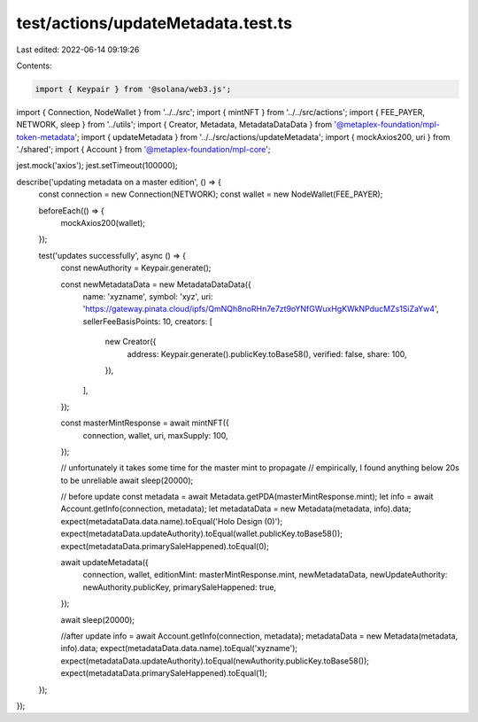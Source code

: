 test/actions/updateMetadata.test.ts
===================================

Last edited: 2022-06-14 09:19:26

Contents:

.. code-block:: ts

    import { Keypair } from '@solana/web3.js';
import { Connection, NodeWallet } from '../../src';
import { mintNFT } from '../../src/actions';
import { FEE_PAYER, NETWORK, sleep } from '../utils';
import { Creator, Metadata, MetadataDataData } from '@metaplex-foundation/mpl-token-metadata';
import { updateMetadata } from '../../src/actions/updateMetadata';
import { mockAxios200, uri } from './shared';
import { Account } from '@metaplex-foundation/mpl-core';

jest.mock('axios');
jest.setTimeout(100000);

describe('updating metadata on a master edition', () => {
  const connection = new Connection(NETWORK);
  const wallet = new NodeWallet(FEE_PAYER);

  beforeEach(() => {
    mockAxios200(wallet);
  });

  test('updates successfully', async () => {
    const newAuthority = Keypair.generate();

    const newMetadataData = new MetadataDataData({
      name: 'xyzname',
      symbol: 'xyz',
      uri: 'https://gateway.pinata.cloud/ipfs/QmNQh8noRHn7e7zt9oYNfGWuxHgKWkNPducMZs1SiZaYw4',
      sellerFeeBasisPoints: 10,
      creators: [
        new Creator({
          address: Keypair.generate().publicKey.toBase58(),
          verified: false,
          share: 100,
        }),
      ],
    });

    const masterMintResponse = await mintNFT({
      connection,
      wallet,
      uri,
      maxSupply: 100,
    });

    // unfortunately it takes some time for the master mint to propagate
    // empirically, I found anything below 20s to be unreliable
    await sleep(20000);

    // before update
    const metadata = await Metadata.getPDA(masterMintResponse.mint);
    let info = await Account.getInfo(connection, metadata);
    let metadataData = new Metadata(metadata, info).data;
    expect(metadataData.data.name).toEqual('Holo Design (0)');
    expect(metadataData.updateAuthority).toEqual(wallet.publicKey.toBase58());
    expect(metadataData.primarySaleHappened).toEqual(0);

    await updateMetadata({
      connection,
      wallet,
      editionMint: masterMintResponse.mint,
      newMetadataData,
      newUpdateAuthority: newAuthority.publicKey,
      primarySaleHappened: true,
    });

    await sleep(20000);

    //after update
    info = await Account.getInfo(connection, metadata);
    metadataData = new Metadata(metadata, info).data;
    expect(metadataData.data.name).toEqual('xyzname');
    expect(metadataData.updateAuthority).toEqual(newAuthority.publicKey.toBase58());
    expect(metadataData.primarySaleHappened).toEqual(1);
  });
});


